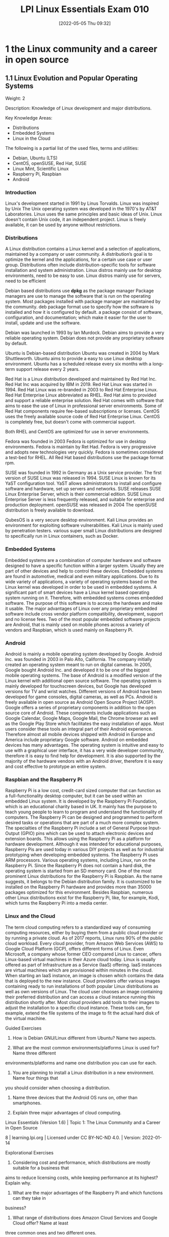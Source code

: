 :PROPERTIES:
:ID:       8bb1d8d1-c11d-4a09-8ab4-1a8dc5995c15
:mtime:    20230206181447 20220528222421
:ctime:    20220505093230
:END:
#+title: LPI Linux Essentials Exam 010
#+date: [2022-05-05 Thu 09:32]

* 1 the Linux community and a career in open source

** 1.1 Linux Evolution and Popular Operating Systems
Weight: 2

Description: Knowledge of Linux development and major distributions.

Key Knowledge Areas:
    + Distributions
    + Embedded Systems
    + Linux in the Cloud

The following is a partial list of the used files, terms and utilities:
    + Debian, Ubuntu (LTS)
    + CentOS, openSUSE, Red Hat, SUSE
    + Linux Mint, Scientific Linux
    + Raspberry Pi, Raspbian
    + Android

*** Introduction
Linux's development started in 1991 by Linus Torvalds.
Linux was inspired by Unix
The Unix operating system was developed in the 1970's by AT&T Laboratories.
Linux uses the same principles and basic ideas of Unix.
Linux doesn't contain Unix code, it an independent project.
Linux is freely available, it can be used by anyone without restrictions.

*** Distributions
A Linux distribution contains a Linux kernel and a selection of applications, maintained by a company or user community.
A distribution’s goal is to optimize the kernel and the applications, for a certain use case or user group.
Distributions often include distribution-specific tools for software installation and system administration.
Linux distros mainly use for desktop environments, need to be easy to use.
Linux distros mainly use for servers, need to be efficient

Debian based distributions use *dpkg* as the package manager
Package managers are use to manage the software that is run on the operating system.
Most packages installed with package manager are maintained by the community.
deb package format use to specify how the software is installed and how it is configured by default.
a package consist of software, configuration, and documentation; which make it easier for the user to install, update and use the software.

Debian was launched in 1993 by Ian Murdock.
Debian aims to provide a very reliable operating system.
Debian does not provide any proprietary software by default.

Ubuntu is Debian-based distribution
Ubuntu was created in 2004 by Mark Shuttleworth.
Ubuntu aims to provide a easy to use Linux desktop environment.
Ubuntu has a scheduled release every six months with a long-term support release every 2 years.

Red Hat is a Linux distribution developed and maintained by Red Hat Inc.
Red Hat Inc was acquired by IBM in 2019.
Red Hat Linux was started in 1994.
Red Hat Linux was re-branded in 2003 to Red Hat Enterprise Linux.
Red Hat Enterprise Linux abbreviated as RHEL.
Red Hat aims to provided and support a reliable enterprise solution.
Red Hat comes with software that aims to ease the use of Linux in professional server environments.
Some of Red Hat components require fee-based subscriptions or licenses.
CentOS uses the freely available source code of Red Hat Enterprise Linux.
CentOS is completely free, but doesn't come with commercial support.

Both RHEL and CentOS are optimized for use in server environments.

Fedora was founded in 2003
Fedora is optimized for use in desktop environments.
Fedora is maintain by Ret Had.
Fedora is very progressive and adopts new technologies very quickly.
Fedora is sometimes considered a test-bed for RHEL.
All Red Hat based distributions use the package format rpm.



SUSE was founded in 1992 in Germany as a Unix service provider.
The first version of SUSE Linux was released in 1994.
SUSE Linux is known for its YaST configuration tool.
YaST allows administrators to install and configure software and hardware, set up servers and networks.
SUSE releases SUSE Linux Enterprise Server, which is their commercial edition.
SUSE Linux Enterprise Server is less frequently released, and suitable for enterprise and production deployment.
openSUSE was released in 2004
The openSUSE distribution is freely available to download.

QubesOS is a very secure desktop environment.
Kali Linux provides an environment for exploiting software vulnerabilities.
Kali Linux is mainly used by penetration testers.
various super small Linux distributions are designed to specifically run in Linux containers, such as Docker.

*** Embedded Systems
Embedded systems are a combination of computer hardware and software designed to have a specific function within a larger system.
Usually they are part of other devices and help to control these devices.
Embedded systems are found in automotive, medical and even military applications.
Due to its wide variety of applications, a variety of operating systems based on the Linux kernel was developed in order to be used in embedded systems.
A significant part of smart devices have a Linux kernel based operating system running on it.
Therefore, with embedded systems comes embedded software.
The purpose of this software is to access the hardware and make it usable.
The major advantages of Linux over any proprietary embedded software include cross vendor platform compatibility, development, support and no license fees.
Two of the most popular embedded software projects are Android, that is mainly used on mobile phones across a variety of vendors and Raspbian, which is used mainly on Raspberry Pi.

*** Android
Android is mainly a mobile operating system developed by Google.
Android Inc. was founded in 2003 in Palo Alto, California.
The company initially created an operating system meant to run on digital cameras.
In 2005, Google bought Android Inc. and developed it to be one of the biggest mobile operating systems.
The base of Android is a modified version of the Linux kernel with additional open source software.
The operating system is mainly developed for touchscreen devices, but Google has developed versions for TV and wrist watches.
Different versions of Android have been developed for game consoles, digital cameras, as well as PCs.
Android is freely available in open source as Android Open Source Project (AOSP).
Google offers a series of proprietary components in addition to the open source core of Android.
These components include applications such as Google Calendar, Google Maps, Google Mail, the Chrome browser as well as the Google Play Store which facilitates the easy installation of apps.
Most users consider these tools an integral part of their Android experience.
Therefore almost all mobile devices shipped with Android in Europe and America include proprietary Google software.
Android on embedded devices has many advantages.
The operating system is intuitive and easy to use with a graphical user interface, it has a very wide developer community, therefore it is easy to find help for development.
It is also supported by the majority of the hardware vendors with an Android driver, therefore it is easy and cost effective to prototype an entire system.

*** Raspbian and the Raspberry Pi
Raspberry Pi is a low cost, credit-card sized computer that can function as a full-functionality desktop computer, but it can be used within an embedded Linux system.
It is developed by the Raspberry Pi Foundation, which is an educational charity based in UK.
It mainly has the purpose to teach young people to learn to program and understand the functionality of computers.
The Raspberry Pi can be designed and programmed to perform desired tasks or operations that are part of a much more complex system.
The specialties of the Raspberry Pi include a set of General Purpose Input-Output (GPIO) pins which can be used to attach electronic devices and extension boards.
This allows using the Raspberry Pi as a platform for hardware development.
Although it was intended for educational purposes, Raspberry Pis are used today in various DIY projects as well as for industrial prototyping when developing embedded systems.
The Raspberry Pi uses ARM processors. Various operating systems, including Linux, run on the Raspberry Pi.
Since the Raspberry Pi does not contain a hard disk, the operating system is started from an SD memory card.
One of the most prominent Linux distributions for the Raspberry Pi is Raspbian.
As the name suggests, it belongs to the Debian distribution family.
It is customized to be installed on the Raspberry Pi hardware and provides more than 35000 packages optimized for this environment.
Besides Raspbian, numerous other Linux distributions exist for the Raspberry Pi, like, for example, Kodi, which turns the Raspberry Pi into a media center.

*** Linux and the Cloud
The term cloud computing refers to a standardized way of consuming computing resources, either by buying them from a public cloud provider or by running a private cloud.
As of 2017 reports, Linux runs 90% of the public cloud workload.
Every cloud provider, from Amazon Web Services (AWS) to Google Cloud Platform (GCP), offers different forms of Linux.
Even Microsoft, a company whose former CEO compared Linux to cancer, offers Linux-based virtual machines in their Azure cloud today.
Linux is usually offered as part of Infrastructure as a Service (IaaS) offering.
IaaS instances are virtual machines which are provisioned within minutes in the cloud.
When starting an IaaS instance, an image is chosen which contains the data that is deployed to the new instance.
Cloud providers offer various images containing ready to run installations of both popular Linux distributions as well as own versions of Linux.
The cloud user chooses an image containing their preferred distribution and can access a cloud instance running this distribution shortly after.
Most cloud providers add tools to their images to adjust the installation to a specific cloud instance.
These tools can, for example, extend the file systems of the image to fit the actual hard disk of the virtual machine.


Guided Exercises
1. How is Debian GNU/Linux different from Ubuntu? Name two aspects.

2. What are the most common environments/platforms Linux is used for? Name three different
environments/platforms and name one distribution you can use for each.

3. You are planning to install a Linux distribution in a new environment. Name four things that
you should consider when choosing a distribution.

4. Name three devices that the Android OS runs on, other than smartphones.

5. Explain three major advantages of cloud computing.
Linux Essentials (Version 1.6) | Topic 1: The Linux Community and a Career in Open Source

8 | learning.lpi.org | Licensed under CC BY-NC-ND 4.0. | Version: 2022-01-14

Explorational Exercises
1. Considering cost and performance, which distributions are mostly suitable for a business that
aims to reduce licensing costs, while keeping performance at its highest? Explain why.

2. What are the major advantages of the Raspberry Pi and which functions can they take in
business?

3. What range of distributions does Amazon Cloud Services and Google Cloud offer? Name at least
three common ones and two different ones.

Linux Essentials (Version 1.6) | 1.1 Linux Evolution and Popular Operating Systems

Version: 2022-01-14 | Licensed under CC BY-NC-ND 4.0. | learning.lpi.org | 9

Summary
In this lesson you learned:
• What distributions does Linux have
• What are Linux embedded systems
• How are Linux embedded systems used
• Different applicabilities of Android
• Different uses of a Raspberry Pi
• What is Cloud Computing
• What role does Linux play in cloud computing

** 1.2 Major Open Source Applications
Weight: 2
Description: Awareness of major applications as well as their uses and development.
Key Knowledge Areas:
    Desktop applications
    Server applications
    Development languages
    Package management tools and repositories
The following is a partial list of the used files, terms and utilities:
    OpenOffice.org, LibreOffice, Thunderbird, Firefox, GIMP
    Nextcloud, ownCloud
    Apache HTTPD, NGINX, MariaDB, MySQL, NFS, Samba
    C, Java, JavaScript, Perl, shell, Python, PHP
    dpkg, apt-get, rpm, yum

** 1.3 Open Source Software and Licensing
Weight: 1
Description: Open communities and licensing Open Source Software for business.
Key Knowledge Areas:
    Open source philosophy
    Open source licensing
    Free Software Foundation (FSF), Open Source Initiative (OSI)
The following is a partial list of the used files, terms and utilities:
    Copyleft, Permissive
    GPL, BSD, Creative Commons
    Free Software, Open Source Software, FOSS, FLOSS
    Open source business models

** 1.4 ICT Skills and Working in Linux
Weight: 2
Description: Basic Information and Communication Technology (ICT) skills and working in Linux.
Key Knowledge Areas:
    Desktop skills
    Getting to the command line
    Industry uses of Linux, cloud computing and virtualization
The following is a partial list of the used files, terms and utilities:
    Using a browser, privacy concerns, configuration options, searching the web and saving content
    Terminal and console
    Password issues
    Privacy issues and tools
    Use of common open source applications in presentations and projects

* 2 finding your way on a linux system

** 2.1 Command Line Basics

Weight: 3

Description: Basics of using the Linux command line.

Key Knowledge Areas:

    Basic shell
    Command line syntax
    Variables
    Quoting

The following is a partial list of the used files, terms and utilities:

    Bash
    echo
    history
    PATH environment variable
    export
    type


** 2.2 Using the Command Line to Get Help

Weight: 2

Description: Running help commands and navigation of the various help systems.

Key Knowledge Areas:

    Man pages
    Info pages

The following is a partial list of the used files, terms and utilities:

    man
    info
    /usr/share/doc/
    locate


** 2.3 Using Directories and Listing Files

Weight: 2

Description: Navigation of home and system directories and listing files in various locations.

Key Knowledge Areas:

    Files, directories
    Hidden files and directories
    Home directories
    Absolute and relative paths

The following is a partial list of the used files, terms and utilities:

    Common options for ls
    Recursive listings
    cd
    . and ..
    home and ~


** 2.4 Creating, Moving and Deleting Files

Weight: 2

Description: Create, move and delete files and directories under the home directory.

Key Knowledge Areas:

    Files and directories
    Case sensitivity
    Simple globbing

The following is a partial list of the used files, terms and utilities:

    mv, cp, rm, touch
    mkdir, rmdir

* 3 the power of the command line
** 3.1 Archiving Files on the Command Line
Weight:  2
Description: Archiving files in the user home directory.
Key Knowledge Areas:
+ Files, directories
+ Archives, compression
partial list of the used files, terms and utilities:
+ tar
+ Common tar options
+ gzip, bzip2, xz
+ zip, unzip

Introduction
Compression is used to reduce the amount of space a specific set of data consumes.
Compression is commonly used for reducing the amount of space that is needed to store a file.
Another common use is to reduce the amount of data sent over a network connection.

Compression works by replacing repetitive patterns in data.
Compression comes in two varieties, lossless and lossy.
lossless algorithm allows decompressed back into their original form.
lossy algorithm cannot be recovered.
Lossy algorithms are often used for images, video, and audio where the quality loss is imperceptible to humans, irrelevant to the context, or the loss is worth the saved space or network throughput.
Archiving tools are used to bundle up files and directories into a single file.
Archiving tools commonly used for backups, bundling software source code, and data retention.


Archive and compression are commonly used together. Some archiving tools even compress their
contents by default. Others can optionally compress their contents. A few archive tools must be used
in conjunction with stand-alone compression tools if you wish to compress the contents.

The most common tool for archiving files on Linux systems is tar. Most Linux distributions ship
with the GNU version of tar, so it is the one that will be covered in this lesson. tar on its own only
manages the archiving of files but does not compress them.

There are lots of compression tools available on Linux. Some common lossless ones are bzip2, gzip,
and xz. You will find all three on most systems. You may encounter an old or very minimal system
where xz or bzip is not installed. If you become a regular Linux user, you will likely encounter files
compressed with all three of these. All three of them use different algorithms, so a file compressed
with one tool can’t be decompressed by another. Compression tools have a trade off. If you want a
high compression ratio, it will take longer to compress and decompress the file. This is because
higher compression requires more work finding more complex patterns. All of these tools compress
data but can not create archives containing multiple files.

Stand-alone compression tools aren’t typically available on Windows systems. Windows archiving
and compression tools are usually bundled together. Keep this in mind if you have Linux and
Windows systems that need to share files.

Linux systems also have tools for handling .zip files commonly used on Windows system. They are
called zip and unzip. These tools are not installed by default on all systems, so if you need to use
them you may have to install them. Fortunately, they are typically found in distributions' package
repositories.

Compression Tools
How much disk space is saved by compressing files depends on a few factors. The nature of the data
you are compressing, the algorithm used to compress the data, and the compression level. Not all
algorithms support different compression levels.
Let’s start with setting up some test files to compress:
$ mkdir ~/linux_essentials-3.1
$ cd ~/linux_essentials-3.1
$ mkdir compression archiving
$ cd compression
$ cat /etc/* > bigfile 2> /dev/null

Now we create three copies of this file:

Linux Essentials (Version 1.6) | 3.1 Archiving Files on the Command Line

Version: 2022-01-14 | Licensed under CC BY-NC-ND 4.0. | learning.lpi.org | 169

$ cp bigfile bigfile2
$ cp bigfile bigfile3
$ cp bigfile bigfile4
$ ls -lh
total 2.8M
-rw-r--r-- 1 emma emma 712K Jun 23 08:08 bigfile
-rw-r--r-- 1 emma emma 712K Jun 23 08:08 bigfile2
-rw-r--r-- 1 emma emma 712K Jun 23 08:08 bigfile3
-rw-r--r-- 1 emma emma 712K Jun 23 08:08 bigfile4

Now we are going to compress the files with each aforementioned compression tool:
$ bzip2 bigfile2
$ gzip bigfile3
$ xz bigfile4
$ ls -lh
total 1.2M
-rw-r--r-- 1 emma emma 712K Jun 23 08:08 bigfile
-rw-r--r-- 1 emma emma 170K Jun 23 08:08 bigfile2.bz2
-rw-r--r-- 1 emma emma 179K Jun 23 08:08 bigfile3.gz
-rw-r--r-- 1 emma emma 144K Jun 23 08:08 bigfile4.xz

Compare the sizes of the compressed files to the uncompressed file named bigfile. Also notice how
the compression tools added extensions to the file names and removed the uncompressed files.
Use bunzip2, gunzip, or unxz to decompress the files:
$ bunzip2 bigfile2.bz2
$ gunzip bigfile3.gz
$ unxz bigfile4.xz
$ ls -lh
total 2.8M
-rw-r--r-- 1 emma emma 712K Jun 23 08:20 bigfile
-rw-r--r-- 1 emma emma 712K Jun 23 08:20 bigfile2
-rw-r--r-- 1 emma emma 712K Jun 23 08:20 bigfile3
-rw-r--r-- 1 emma emma 712K Jun 23 08:20 bigfile4

Notice again that now the compressed file is deleted once it is decompressed.
Some compression tools support different compression levels. A higher compression level usually
requires more memory and CPU cycles, but results in a smaller compressed file. The opposite is true
Linux Essentials (Version 1.6) | Topic 3: The Power of the Command Line

170 | learning.lpi.org | Licensed under CC BY-NC-ND 4.0. | Version: 2022-01-14

for a lower level. Below is a demonstration with xz and gzip:
$ cp bigfile bigfile-gz1
$ cp bigfile bigfile-gz9
$ gzip -1 bigfile-gz1
$ gzip -9 bigfile-gz9
$ cp bigfile bigfile-xz1
$ cp bigfile bigfile-xz9
$ xz -1 bigfile bigfile-xz1
$ xz -9 bigfile bigfile-xz9
$ ls -lh bigfile bigfile-* *
total 3.5M
-rw-r--r-- 1 emma emma 712K Jun 23 08:08 bigfile
-rw-r--r-- 1 emma emma 205K Jun 23 13:14 bigfile-gz1.gz
-rw-r--r-- 1 emma emma 178K Jun 23 13:14 bigfile-gz9.gz
-rw-r--r-- 1 emma emma 156K Jun 23 08:08 bigfile-xz1.xz
-rw-r--r-- 1 emma emma 143K Jun 23 08:08 bigfile-xz9.xz

It is not necessary to decompress a file every time you use it. Compression tools typically come with
special versions of common tools used to read text files. For example, gzip has a version of cat, grep,
diff, less, more, and a few others. For gzip, the tools are prefixed with a z, while the prefix bz exists
for bzip2 and xz exists for xz. Below is an example of using zcat to read display a file compressed
with gzip:
$ cp /etc/hosts ./
$ gzip hosts
$ zcat hosts.gz
127.0.0.1 localhost
# The following lines are desirable for IPv6 capable hosts
::1 localhost ip6-localhost ip6-loopback
ff02::1 ip6-allnodes
ff02::2 ip6-allrouters

Archiving Tools
The tar program is probably the most widely used archiving tool on Linux systems. In case you are
wondering why it is named how it is, it as an abbreviation for “tape archive”. Files created with tar
are often called tar balls. It is very common for applications distributed as source code to be in tar
balls.

Linux Essentials (Version 1.6) | 3.1 Archiving Files on the Command Line

Version: 2022-01-14 | Licensed under CC BY-NC-ND 4.0. | learning.lpi.org | 171

The GNU version of tar that Linux distributions ship with has a lot of options. This lesson is going
to cover the most commonly used subset.
Let’s start off by creating an archive of the files used for compression:
$ cd ~/linux_essentials-3.1
$ tar cf archiving/3.1.tar compression

The c option instructs tar to create a new archive file and the f option is the name of the file to
create. The argument immediately following the options is always going to be the name of the file to
work on. The rest of the arguments are the paths to any files or directories you wish to add to, list,
or extract from the file. In the example, we are adding the directory compression and all of its
contents to the archive.
To view the contents of a tar ball, use the t option of tar:
$ tar -tf 3.1.tar
compression/
compression/bigfile-xz1.xz
compression/bigfile-gz9.gz
compression/hosts.gz
compression/bigfile2
compression/bigfile
compression/bigfile-gz1.gz
compression/bigfile-xz9.xz
compression/bigfile3
compression/bigfile4
Notice how the options are preceded with -. Unlike most programs, with tar, the - isn’t required
when specifying options, although it doesn’t cause any harm if it is used.
NOTE You can use the -v option to let tar output the names of files it operates on when

creating or extracting an archive.

Now let’s extract the file:
Linux Essentials (Version 1.6) | Topic 3: The Power of the Command Line

172 | learning.lpi.org | Licensed under CC BY-NC-ND 4.0. | Version: 2022-01-14

$ cd ~/linux_essentials-3.1/archiving
$ ls
3.1.tar
$ tar xf 3.1.tar
$ ls
3.1.tar compression
Suppose you only need one file out of the archive. If this is the case, you can specify it after the
archive’s file name. You can specify multiple files if necessary:
$ cd ~/linux_essentials-3.1/archiving
$ rm -rf compression
$ ls
3.1.tar
$ tar xvf 3.1.tar compression/hosts.gz
compression/
compression/bigfile-xz1.xz
compression/bigfile-gz9.gz
compression/hosts.gz
compression/bigfile2
compression/bigfile
compression/bigfile-gz1.gz
compression/bigfile-xz9.xz
compression/bigfile3
compression/bigfile4
$ ls
3.1.tar compression
$ ls compression
hosts.gz

With the exception of absolute paths (paths beginning with /), tar files preserve the entire path to
files when they are created. Since the file 3.1.tar was created with a single directory, that directory
will be created relative to your current working directory when extracted. Another example should
clarify this:

Linux Essentials (Version 1.6) | 3.1 Archiving Files on the Command Line

Version: 2022-01-14 | Licensed under CC BY-NC-ND 4.0. | learning.lpi.org | 173

$ cd ~/linux_essentials-3.1/archiving
$ rm -rf compression
$ cd ../compression
$ tar cf ../tar/3.1-nodir.tar *
$ cd ../archiving
$ mkdir untar
$ cd untar
$ tar -xf ../3.1-nodir.tar
$ ls
bigfile bigfile3 bigfile-gz1.gz bigfile-xz1.xz hosts.gz
bigfile2 bigfile4 bigfile-gz9.gz bigfile-xz9.xz

TIP If you wish to use the absolute path in a tar file, you must use the P option. Be aware
that this may overwrite important files and might cause errors on your system.

The tar program can also manage compression and decompression of archives on the fly. tar does
so by calling one of the compression tools discussed earlier in this section. It is as simple as adding
the option appropriate to the compression algorithm. The most commonly used ones are j, J, and z
for bzip2, xz, and gzip, respectively. Below are examples using the aforementioned algorithms:
$ cd ~/linux_essentials-3.1/compression
$ ls
bigfile bigfile3 bigfile-gz1.gz bigfile-xz1.xz hosts.gz
bigfile2 bigfile4 bigfile-gz9.gz bigfile-xz9.xz
$ tar -czf gzip.tar.gz bigfile bigfile2 bigfile3
$ tar -cjf bzip2.tar.bz2 bigfile bigfile2 bigfile3
$ tar -cJf xz.tar.xz bigfile bigfile2 bigfile3
$ ls -l | grep tar
-rw-r--r-- 1 emma emma 450202 Jun 27 05:56 bzip2.tar.bz2
-rw-r--r-- 1 emma emma 548656 Jun 27 05:55 gzip.tar.gz
-rw-r--r-- 1 emma emma 147068 Jun 27 05:56 xz.tar.xz

Notice how in the example the .tar files have different sizes. This shows that they were successfully
compressed. If you create compressed .tar archives, you should always add a second file extension
denoting the algorithm you used. They are .xz, .bz, and .gz for xz, bzip2, and gzip, respectively.
Sometimes shortened extensions such as .tgz are used.
It is possible to add files to already existing uncompressed tar archives. Use the u option to do this. If
you attempt to add to a compressed archive, you will get an error.
Linux Essentials (Version 1.6) | Topic 3: The Power of the Command Line

174 | learning.lpi.org | Licensed under CC BY-NC-ND 4.0. | Version: 2022-01-14

$ cd ~/linux_essentials-3.1/compression
$ ls
bigfile bigfile3 bigfile-gz1.gz bigfile-xz1.xz bzip2.tar.bz2 hosts.gz
bigfile2 bigfile4 bigfile-gz9.gz bigfile-xz9.xz gzip.tar.gz xz.tar.xz
$ tar cf plain.tar bigfile bigfile2 bigfile3
$ tar tf plain.tar
bigfile
bigfile2
bigfile3
$ tar uf plain.tar bigfile4
$ tar tf plain.tar
bigfile
bigfile2
bigfile3
bigfile4
$ tar uzf gzip.tar.gz bigfile4
tar: Cannot update compressed archives
Try 'tar --help' or 'tar --usage' for more information.

Managing ZIP files
Windows machines often don’t have applications to handle tar balls or many of the compression
tools commonly found on Linux systems. If you need to interact with Windows systems, you can use
ZIP files. A ZIP file is an archive file similar to a compressed tar file.
The zip and unzip programs can be used to work with ZIP files on Linux systems. The example
below should be all you need to get started using them. First we create a set of files:
$ cd ~/linux_essentials-3.1
$ mkdir zip
$ cd zip/
$ mkdir dir
$ touch dir/file1 dir/file2

Now we use zip to pack these files into a ZIP file:

Linux Essentials (Version 1.6) | 3.1 Archiving Files on the Command Line

Version: 2022-01-14 | Licensed under CC BY-NC-ND 4.0. | learning.lpi.org | 175

$ zip -r zipfile.zip dir
adding: dir/ (stored 0%)
adding: dir/file1 (stored 0%)
adding: dir/file2 (stored 0%)
$ rm -rf dir

Finally, we unpack the ZIP file again:
$ ls
zipfile.zip
$ unzip zipfile.zip
Archive: zipfile.zip
creating: dir/
extracting: dir/file1
extracting: dir/file2
$ find
.
./zipfile.zip
./dir
./dir/file1
./dir/file2

When adding directories to ZIP files, the -r option causes zip to include a directory’s contents.
Without it, you would have an empty directory in the ZIP file.
Linux Essentials (Version 1.6) | Topic 3: The Power of the Command Line

176 | learning.lpi.org | Licensed under CC BY-NC-ND 4.0. | Version: 2022-01-14

Guided Exercises
1. According to the extensions, which of the following tools were used to create these files?
Filename tar gzip bzip2 xz
archive.tar
archive.tgz
archive.tar.xz
2. According to the extensions, which of these files are archives and which are compressed?
Filename Archive Compressed
file.tar
file.tar.bz2
file.zip
file.xz
3. How would you add a file to a gzip compressed tar file?

4. Which tar option instructs tar to include the leading / in absolute paths?

5. Does zip support different compression levels?

Linux Essentials (Version 1.6) | 3.1 Archiving Files on the Command Line

Version: 2022-01-14 | Licensed under CC BY-NC-ND 4.0. | learning.lpi.org | 177

Explorational Exercises
1. When extracting files, does tar support globs in the file list?

2. How can you make sure a decompressed file is identical to the file before it was compressed?

3. What happens if you try to extract a file from a tar archive that already exists on your
filesystem?

4. How would you extract the file archive.tgz without using the tar z option?
Linux Essentials (Version 1.6) | Topic 3: The Power of the Command Line

178 | learning.lpi.org | Licensed under CC BY-NC-ND 4.0. | Version: 2022-01-14

Summary
Linux systems have several compression and archiving tools available. This lesson covered the most
common ones. The most common archiving tool is tar. If interacting with Windows systems is
necessary, zip and unzip can create and extract ZIP files.
The tar command has a few options that are worth memorizing. They are x for extract, c for create,
t for view contents, and u to add or replace files. The v option lists the files which are processed by
tar while creating or extracting an archive.
The typical Linux distribution’s repository has many compression tools. The most common are gzip,
bzip2, and xz. Compression algorithms often support different levels that allow you to optimize for
speed or file size. Files can be decompressed with gunzip, bunzip2, and unxz.
Compression tools commonly have programs that behave like common text file tools, with the
difference being they work on compressed files. A few of them are zcat, bzcat, and xzcat.
Compression tools typically ship with programs with the functionality of grep, more, less, diff, and
cmp.
Commands used in the exercises:
bunzip2
Decompress a bzip2 compressed file.
bzcat
Output the contents of a bzip compressed file.
bzip2
Compress files using the bzip2 algorithm and format.
gunzip
Decompress a gzip compressed file.
gzip
Compress files using the gzip algorithm and format.
tar
Create, update, list and extract tar archives.

Linux Essentials (Version 1.6) | 3.1 Archiving Files on the Command Line

Version: 2022-01-14 | Licensed under CC BY-NC-ND 4.0. | learning.lpi.org | 179

unxz
Decompress a xz compressed file.
unzip
Decompress and extract content from a ZIP file.
xz Compress files using the xz algorithm and format.
zcat
Output the contents of a gzip compressed file.
zip
Create and compress ZIP archives.
Linux Essentials (Version 1.6) | Topic 3: The Power of the Command Line

180 | learning.lpi.org | Licensed under CC BY-NC-ND 4.0. | Version: 2022-01-14

Answers to Guided Exercises
1. According to the extensions, which of the following tools were used to create these files?
Filename tar gzip bzip2 xz
archive.tar X
archive.tgz X X
archive.tar.xz X X
2. According to the extensions, which of these files are archives and which are compressed?
Filename Archive Compressed
file.tar X
file.tar.bz2 X X
file.zip X X
file.xz X
3. How would you add a file to a gzip compressed tar file?
You would decompress the file with gunzip, add the file with tar uf, and then compress it with
gzip
4. Which tar option instructs tar to include the leading / in absolute paths?
The -P option. From the man page:
-P, --absolute-names
Don't strip leading slashes from file names when creating archives
5. Does zip support different compression levels?
Yes. You would use -#, replacing # with a number from 0-9. From the man page:

Linux Essentials (Version 1.6) | 3.1 Archiving Files on the Command Line

Version: 2022-01-14 | Licensed under CC BY-NC-ND 4.0. | learning.lpi.org | 181

-#
(-0, -1, -2, -3, -4, -5, -6, -7, -8, -9)
Regulate the speed of compression using the specified digit #,
where -0 indicates no compression (store all files), -1 indi‐
cates the fastest compression speed (less compression) and -9
indicates the slowest compression speed (optimal compression,
ignores the suffix list). The default compression level is -6.
Though still being worked, the intention is this setting will
control compression speed for all compression methods. Cur‐
rently only deflation is controlled.
Linux Essentials (Version 1.6) | Topic 3: The Power of the Command Line

182 | learning.lpi.org | Licensed under CC BY-NC-ND 4.0. | Version: 2022-01-14

Answers to Explorational Exercises
1. When extracting files, does tar support globs in the file list?
Yes, you would use the --wildcards option. --wildcards must be placed right after the tar file
when using the no dash style of options. For example:
$ tar xf tarfile.tar --wildcards dir/file*
$ tar --wildcards -xf tarfile.tar dir/file*

2. How can you make sure a decompressed file is identical to the file before it was compressed?
You don’t need to do anything with the tools covered in this lesson. All three of them include
checksums in their file format that is verified when they are decompressed.
3. What happens if you try to extract a file from a tar archive that already exists on your
filesystem?
The file on your filesystem is overwritten with the version that is in the tar file.
4. How would you extract the file archive.tgz without using the tar z option?
You would decompress it with gunzip first.
$ gunzip archive.tgz
$ tar xf archive.tar

** 3.2 Searching and Extracting Data from Files

Weight: 3

Description: Search and extract data from files in the home directory.

Key Knowledge Areas:

    Command line pipes
    I/O redirection
    Basic Regular Expressions using ., [ ], *, and ?

The following is a partial list of the used files, terms and utilities:

    grep
    less
    cat, head, tail
    sort
    cut
    wc

** 3.3 Turning Commands into a Script
Weight: 4
Description: Turning repetitive commands into simple scripts.
Key Knowledge Areas:
+ Basic shell scripting
+ Awareness of common text editors (vi and nano)
Partial list of the used files, terms and utilities:
+ #! (shebang)
+ /bin/bash
+ Variables
+ Arguments
+ for loops
+ echo
+ Exit status

Introduction
Commands can be enter into a file, and make the file executable.
When a script is executed, the commands run one after the other.
Executable files are called scripts

Printing Output
echo will print an argument to standard output.
echo "Hello World!"
use file redirection to send this command to a new file called new_script.
echo 'echo "Hello World!"' > new_script
cat new_script
The file new_script now contains the same command as before.

Making a Script Executable
Let’s demonstrate some of the steps required to make this file execute the way we expect it to.
A user’s first thought might be to simply type the name of the script, the way they might type in the name of any other command:
$ new_script
/bin/bash: new_script: command not found
We can safely assume that new_script exists in our current location, but notice that the error
message isn’t telling us that the file doesn’t exist, it is telling us that the command doesn’t exist. It
would be useful to discuss how Linux handles commands and executables.

Commands and PATH

When we type the ls command into the shell, for example, we are executing a file called ls that
exists in our filesystem. You can prove this by using which:

when a command is used, it executes a file named after the command that exists in our filesystem
Using a command, executes a file

$ which ls
/bin/ls

It would quickly become tiresome to type in the absolute path of ls every time we wish to look at
the contents of a directory, so Bash has an environment variable which contains all the directories
where we might find the commands we wish to run. You can view the contents of this variable by
using echo.
$ echo $PATH
/usr/local/sbin:/usr/local/bin:/usr/sbin:/usr/bin:/sbin:/bin:/usr/games:/usr/local/
games:/snap/bin
Each of these locations is where the shell expects to find a command, delimited with colons (:). You
will notice that /bin is present, but it is safe to assume that our current location is not. The shell will
Linux Essentials (Version 1.6) | 3.3 Turning Commands into a Script

Version: 2022-01-14 | Licensed under CC BY-NC-ND 4.0. | learning.lpi.org | 213

search for new_script in each of these directories, but it will not find it and therefore will throw the
error we saw above.
There are three solutions to this issue: we can move new_script into one of the PATH directories, we
can add our current directory to PATH, or we can change the way we attempt to call the script. The
latter solution is easiest, it simply requires us to specify the current location when calling the script
using dot slash (./).
$ ./new_script
/bin/bash: ./new_script: Permission denied
The error message has changed, which indicates that we have made some progress.
Execute Permissions
The first investigation a user should do in this case is to use ls -l to look at the file:
$ ls -l new_script
-rw-rw-r-- 1 user user 20 Apr 30 12:12 new_script

We can see that the permissions for this file are set to 664 by default. We have not set this file to
have execute permissions yet.
$ chmod +x new_script
$ ls -l new_script
-rwxrwxr-x 1 user user 20 Apr 30 12:12 new_script

This command has given execute permissions to all users. Be aware that this might be a security
risk, but for now this is an acceptable level of permission.
$ ./new_script
Hello World!

We are now able to execute our script.
Defining the Interpreter
As we have demonstrated, we were able to simply enter text into a file, set it as an executable, and
Linux Essentials (Version 1.6) | Topic 3: The Power of the Command Line

214 | learning.lpi.org | Licensed under CC BY-NC-ND 4.0. | Version: 2022-01-14

run it. new_script is functionally still a normal text file, but we managed to have it be interpreted by
Bash. But what if it is written in Perl, or Python?
It is very good practice to specify the type of interpreter we want to use in the first line of a script.
This line is called a bang line or more commonly a shebang. It indicates to the system how we want
this file to be executed. Since we are learning Bash, we will be using the absolute path to our Bash
executable, once again using which:
$ which bash
/bin/bash

Our shebang starts with a hash sign and exclamation mark, followed by the absolute path above.
Let’s open new_script in a text editor and insert the shebang. Let’s also take the opportunity to
insert a comment into our script. Comments are ignored by the interpreter. They are written for the
benefit of other users wishing to understand your script.
#!/bin/bash
# This is our first comment. It is also good practice to document all scripts.
echo "Hello World!"

We will make one additional change to the filename as well: we will save this file as new_script.sh.
The file suffix ".sh" does not change the execution of the file in any way. It is a convention that bash
scripts be labelled with .sh or .bash in order to identify them more easily, the same way that Python
scripts are usually identified with the suffix .py.
Common Text Editors
Linux users often have to work in an environment where graphical text editors are not available. It is
therefore highly recommended to develop at least some familiarity with editing text files from the
command line. Two of the most common text editors are vi and nano.
vi
vi is a venerable text editor and is installed by default on almost every Linux system in existence. vi
spawned a clone called vi IMproved or vim which adds some functionality but maintains the interface
of vi. While working with vi is daunting for a new user, the editor is popular and well-loved by
users who learn its many features.

Linux Essentials (Version 1.6) | 3.3 Turning Commands into a Script

Version: 2022-01-14 | Licensed under CC BY-NC-ND 4.0. | learning.lpi.org | 215

The most important difference between vi and applications such as Notepad is that vi has three
different modes. On startup, the keys H , J , K and L are used to navigate, not to type. In this navigation
mode, you can press I to enter insert mode. At this point, you may type normally. To exit insert mode,
you press Esc to return to navigation mode. From navigation mode, you can press : to enter command
mode. From this mode, you can save, delete, quit or change options.
While vi has a learning curve, the different modes can in time allow a savvy user to become more
efficient than with other editors.
nano
nano is a newer tool, built to be simple and easier to use than vi. nano does not have different modes.
Instead, a user on startup can begin typing, and uses Ctrl to access the tools printed at the bottom of
the screen.

[ Welcome to nano. For basic help, type Ctrl+G. ]
^G Get Help ^O Write Out ^W Where Is ^K Cut Text ^J Justify ^C Cur Pos
M-U Undo
^X Exit ^R Read File ^\ Replace ^U Uncut Text ^T To Spell ^_ Go To Line
M-E Redo

Text editors are a matter of personal preference, and the editor that you choose to use will have no
bearing on this lesson. But becoming familiar and comfortable with one or more text editors will pay
off in the future.
Variables
Variables are an important part of any programming language, and Bash is no different. When you
start a new session from the terminal, the shell already sets some variables for you. The PATH
variable is an example of this. We call these environment variables, because they usually define
characteristics of our shell environment. You can modify and add environment variables, but for
now let’s focus on setting variables inside our script.
We will modify our script to look like this:
Linux Essentials (Version 1.6) | Topic 3: The Power of the Command Line

216 | learning.lpi.org | Licensed under CC BY-NC-ND 4.0. | Version: 2022-01-14

#!/bin/bash
# This is our first comment. It is also good practice to comment all scripts.
username=Carol
echo "Hello $username!"

In this case, we have created a variable called username and we have assigned it the value of Carol.
Please note that there are no spaces between the variable name, the equals sign, or the assigned
value.
In the next line, we have used the echo command with the variable, but there is a dollar sign ($) in
front of the variable name. This is important, since it indicates to the shell that we wish to treat
username as a variable, and not just a normal word. By entering $username in our command, we
indicate that we want to perform a substitution, replacing the name of a variable with the value
assigned to that variable.
Executing the new script, we get this output:
$ ./new_script.sh
Hello Carol!

• Variable names must contain only alphanumeric characters or underscores, and are case
sensitive. Username and username will be treated as separate variables.
• Variable substitution may also have the format ${username}, with the addition of the { }. This is
also acceptable.
• Variables in Bash have an implicit type, and are considered strings. This means that performing
math functions in Bash is more complicated than it would be in other programming languages
such as C/C++:

Linux Essentials (Version 1.6) | 3.3 Turning Commands into a Script

Version: 2022-01-14 | Licensed under CC BY-NC-ND 4.0. | learning.lpi.org | 217

#!/bin/bash
# This is our first comment. It is also good practice to comment all scripts.
username=Carol
x=2
y=4
z=$x+$y
echo "Hello $username!"
echo "$x + $y"
echo "$z"

$ ./new_script.sh
Hello Carol!
2 + 4
2+4

Using Quotes with Variables
Let’s make the following change to the value of our variable username:
#!/bin/bash
# This is our first comment. It is also good practice to comment all scripts.
username=Carol Smith
echo "Hello $username!"

Running this script will give us an error:
$ ./new_script.sh
./new_script.sh: line 5: Smith: command not found
Hello !

Keep in mind that Bash is an interpreter, and as such it interprets our script line-by-line. In this case,
it correctly interprets username=Carol to be setting a variable username with the value Carol. But it
then interprets the space as indicating the end of that assignment, and Smith as being the name of a
command. In order to have the space and the name Smith be included as the new value of our
Linux Essentials (Version 1.6) | Topic 3: The Power of the Command Line

218 | learning.lpi.org | Licensed under CC BY-NC-ND 4.0. | Version: 2022-01-14

variable, we will put double quotes (") around the name.
#!/bin/bash
# This is our first comment. It is also good practice to comment all scripts.
username="Carol Smith"
echo "Hello $username!"

$ ./new_script.sh
Hello Carol Smith!

One important thing to note in Bash is that double quotes and single quotes (') behave very
differently. Double quotes are considered “weak”, because they allow the interpreter to perform
substitution inside the quotes. Single quotes are considered “strong”, because they prevent any
substitution from occurring. Consider the following example:
#!/bin/bash
# This is our first comment. It is also good practice to comment all scripts.
username="Carol Smith"
echo "Hello $username!"
echo 'Hello $username!'

$ ./new_script.sh
Hello Carol Smith!
Hello $username!

In the second echo command, the interpreter has been prevented from substituting $username with
Carol Smith, and so the output is taken literally.
Arguments
You are already familiar with using arguments in the Linux core utilities. For example, rm testfile
contains both the executable rm and one argument testfile. Arguments can be passed to the script
upon execution, and will modify how the script behaves. They are easily implemented.

Linux Essentials (Version 1.6) | 3.3 Turning Commands into a Script

Version: 2022-01-14 | Licensed under CC BY-NC-ND 4.0. | learning.lpi.org | 219

#!/bin/bash
# This is our first comment. It is also good practice to comment all scripts.
username=$1
echo "Hello $username!"

Instead of assigning a value to username directly inside the script, we are assigning it the value of a
new variable $1. This refers to the value of the first argument.
$ ./new_script.sh Carol
Hello Carol!

The first nine arguments are handled in this way. There are ways to handle more than nine
arguments, but that is outside the scope of this lesson. We will demonstrate an example using just
two arguments:
#!/bin/bash
# This is our first comment. It is also good practice to comment all scripts.
username1=$1
username2=$2
echo "Hello $username1 and $username2!"

$ ./new_script.sh Carol Dave
Hello Carol and Dave!

There is an important consideration when using arguments: In the example above, there are two
arguments Carol and Dave, assigned to $1 and $2 respectively. If the second argument is missing, for
example, the shell will not throw an error. The value of $2 will simply be null, or nothing at all.
$ ./new_script.sh Carol
Hello Carol and !

In our case, it would be a good idea to introduce some logic to our script so that different conditions
will affect the output that we wish to print. We will start by introducing another helpful variable and
Linux Essentials (Version 1.6) | Topic 3: The Power of the Command Line

220 | learning.lpi.org | Licensed under CC BY-NC-ND 4.0. | Version: 2022-01-14

then move on to creating if statements.
Returning the Number of Arguments
While variables such as $1 and $2 contain the value of positional arguments, another variable $#
contains the number of arguments.
#!/bin/bash
# This is our first comment. It is also good practice to comment all scripts.
username=$1
echo "Hello $username!"
echo "Number of arguments: $#."

$ ./new_script.sh Carol Dave
Hello Carol!
Number of arguments: 2.

Conditional Logic
The use of conditional logic in programming is a vast topic, and won’t be covered deeply in this
lesson. We will focus on the syntax of conditionals in Bash, which differs from most other
programming languages.
Let’s begin by reviewing what we hope to achieve. We have a simple script which should be able to
print a greeting to a single user. If there is anything other than one user, we should print an error
message.
• The condition we are testing is the number of users, which is contained in the variable $#. We
would like to know if the value of $# is 1.
• If the condition is true, the action we will take is to greet the user.
• If the condition is false, we will print an error message.
Now that the logic is clear, we will focus on the syntax required to implement this logic.

Linux Essentials (Version 1.6) | 3.3 Turning Commands into a Script

Version: 2022-01-14 | Licensed under CC BY-NC-ND 4.0. | learning.lpi.org | 221

#!/bin/bash
# A simple script to greet a single user.
if [ $# -eq 1 ]
then
username=$1
echo "Hello $username!"
else
echo "Please enter only one argument."
fi
echo "Number of arguments: $#."

The conditional logic is contained between if and fi. The condition to test is located between
square brackets [ ], and the action to take should the condition be true is indicated after then. Note
the spaces between the square brackets and the logic contained. Omitting this space will cause
errors.
This script will output either our greeting, or the error message. But it will always print the Number
of arguments line.
$ ./new_script.sh
Please enter only one argument.
Number of arguments: 0.
$ ./new_script.sh Carol
Hello Carol!
Number of arguments: 1.

Take note of the if statement. We have used -eq to do a numerical comparison. In this case, we are
testing that the value of $# is equal to one. The other comparisons we can perform are:
-ne
Not equal to
-gt
Greater than
-ge
Greater than or equal to
Linux Essentials (Version 1.6) | Topic 3: The Power of the Command Line

222 | learning.lpi.org | Licensed under CC BY-NC-ND 4.0. | Version: 2022-01-14

-lt
Less than
-le
Less than or equal to

Linux Essentials (Version 1.6) | 3.3 Turning Commands into a Script

Version: 2022-01-14 | Licensed under CC BY-NC-ND 4.0. | learning.lpi.org | 223

Guided Exercises
1. The user types the following to their shell:
$ PATH=~/scripts
$ ls
Command 'ls' is available in '/bin/ls'
The command could not be located because '/bin' is not included in the PATH
environment variable.
ls: command not found

◦ What has the user done?

◦ What command will combine the current value of PATH with the new directory ~/scripts?

2. Consider the following script. Notice that it is using elif to check for a second condition:
> /!bin/bash
> fruit1 = Apples
> fruit2 = Oranges
if [ $1 -lt $# ]
then
echo "This is like comparing $fruit1 and $fruit2!"
> elif [$1 -gt $2 ]
then
> echo '$fruit1 win!'
else
> echo "Fruit2 win!"
> done

◦ The lines marked with a > contain errors. Fix the errors.
3. What will the output be in the following situations?
$ ./guided1.sh 3 0
Linux Essentials (Version 1.6) | Topic 3: The Power of the Command Line

224 | learning.lpi.org | Licensed under CC BY-NC-ND 4.0. | Version: 2022-01-14

$ ./guided1.sh 2 4

$ ./guided1.sh 0 1

Linux Essentials (Version 1.6) | 3.3 Turning Commands into a Script

Version: 2022-01-14 | Licensed under CC BY-NC-ND 4.0. | learning.lpi.org | 225

Explorational Exercises
1. Write a simple script that will check if exactly two arguments are passed. If so, print the
arguments in reverse order. Consider this example (note: your code may look different than this,
but should lead to the same output):
if [ $1 == $number ]
then
echo "True!"
fi

2. This code is correct, but it is not a number comparison. Use an internet search to discover how
this code is different from using -eq.

3. There is an environment variable that will print the current directory. Use env to discover the
name of this variable.

4. Using what you have learned in questions 2 and 3, write a short script that accepts an argument.
If an argument is passed, check if that argument matches the name of the current directory. If so,
print yes. Otherwise, print no.
Linux Essentials (Version 1.6) | Topic 3: The Power of the Command Line

226 | learning.lpi.org | Licensed under CC BY-NC-ND 4.0. | Version: 2022-01-14

Summary
In this section, you learned:
• How to create and execute simple scripts
• How to use a shebang to specify an interpreter
• How to set and use variables inside scripts
• How to handle arguments in scripts
• How to construct if statements
• How to compare numbers using numerical operators
Commands used in the exercises:
echo
Print a string to standard output.
env
Prints all environment variables to standard output.
which
Prints the absolute path of a command.
chmod
Changes permissions of a file.
Special variables used in the exercises:
$1, $2, ... $9
Contain positional arguments passed to the script.
$#
Contains the number of arguments passed to the script.
$PATH
Contains the directories that have executables used by the system.
Operators used in the exercises:

Linux Essentials (Version 1.6) | 3.3 Turning Commands into a Script

Version: 2022-01-14 | Licensed under CC BY-NC-ND 4.0. | learning.lpi.org | 227

-ne
Not equal to
-gt
Greater than
-ge
Greater than or equal to
-lt
Less than
-le
Less than or equal to
Linux Essentials (Version 1.6) | Topic 3: The Power of the Command Line

228 | learning.lpi.org | Licensed under CC BY-NC-ND 4.0. | Version: 2022-01-14

Answers to Guided Exercises
1. The user types the following into their shell:
$ PATH=~/scripts
$ ls
Command 'ls' is available in '/bin/ls'
The command could not be located because '/bin' is not included in the PATH
environment variable.
ls: command not found

◦ What has the user done?
The user has overwritten the contents of PATH with the directory ~/scripts. The ls
command can no longer be found, since it isn’t contained in PATH. Note that this change
only affects the current session, logging out and back in with revert the change.
◦ What command will combine the current value of PATH with the new directory ~/scripts?
PATH=$PATH:~/scripts
2. Consider the following script. Notice that it is using elif to check for a second condition:
> /!bin/bash
> fruit1 = Apples
> fruit2 = Oranges
if [ $1 -lt $# ]
then
echo "This is like comparing $fruit1 and $fruit2!"
> elif [$1 -gt $2 ]
then
> echo '$fruit1 win!'
else
> echo "Fruit2 win!"
> done

◦ The lines marked with a > contain errors. Fix the errors.

Linux Essentials (Version 1.6) | 3.3 Turning Commands into a Script

Version: 2022-01-14 | Licensed under CC BY-NC-ND 4.0. | learning.lpi.org | 229

#!/bin/bash
fruit1=Apples
fruit2=Oranges
if [ $1 -lt $# ]
then
echo "This is like comparing $fruit1 and $fruit2!"
elif [ $1 -gt $2 ]
then
echo "$fruit1 win!"
else
echo "$fruit2 win!"
fi

3. What will the output be in the following situations?
$ ./guided1.sh 3 0
Apples win!
$ ./guided1.sh 2 4
Oranges win!
$ ./guided1.sh 0 1
This is like comparing Apples and Oranges!
Linux Essentials (Version 1.6) | Topic 3: The Power of the Command Line

230 | learning.lpi.org | Licensed under CC BY-NC-ND 4.0. | Version: 2022-01-14

Answers to Explorational Exercises
1. Write a simple script that will check if exactly two arguments are passed. If so, print the
arguments in reverse order. Consider this example (note: your code may look different than this,
but should lead to the same output):
if [ $1 == $number ]
then
echo "True!"
fi

#!/bin/bash
if [ $# -ne 2 ]
then
echo "Error"
else
echo "$2 $1"
fi

2. This code is correct, but it is not a number comparison. Use an internet search to discover how
this code is different from using -eq.
Using == will compare strings. That is, if the characters of both variables match up exactly, then
the condition is true.
abc == abc true
abc == ABC false
1 == 1 true
1+1 == 2 false
String comparisons lead to unexpected behavior if you are testing for numbers.
3. There is an environment variable that will print the current directory. Use env to discover the
name of this variable.
PWD
4. Using what you have learned in questions 2 and 3, write a short script that accepts an argument.
Linux Essentials (Version 1.6) | 3.3 Turning Commands into a Script

Version: 2022-01-14 | Licensed under CC BY-NC-ND 4.0. | learning.lpi.org | 231

If an argument is passed, check if that argument matches the name of the current directory. If so,
print yes. Otherwise, print no.
#!/bin/bash
if [ "$1" == "$PWD" ]
then
echo "yes"
else
echo "no"
fi
Linux Essentials (Version 1.6) | Topic 3: The Power of the Command Line

232 | learning.lpi.org | Licensed under CC BY-NC-ND 4.0. | Version: 2022-01-14

3.3 Lesson 2

Certificate: Linux Essentials
Version: 1.6
Topic: 3 The Power of the Command Line
Objective: 3.3 Turning Commands into a Script
Lesson: 2 of 2

Introduction
In the last section, we used this simple example to demonstrate Bash scripting:
#!/bin/bash
# A simple script to greet a single user.
if [ $# -eq 1 ]
then
username=$1
echo "Hello $username!"
else
echo "Please enter only one argument."
fi
echo "Number of arguments: $#."

• All scripts should begin with a shebang, which defines the path to the interpreter.

Linux Essentials (Version 1.6) | 3.3 Turning Commands into a Script

Version: 2022-01-14 | Licensed under CC BY-NC-ND 4.0. | learning.lpi.org | 233

• All scripts should include comments to describe their use.
• This particular script works with an argument, which is passed to the script when it is called.
• This script contains an if statement, which tests the conditions of a built-in variable $#. This
variable is set to the number of arguments.
• If the number of arguments passed to the script equals 1, then the value of the first argument is
passed to a new variable called username and the script echoes a greeting to the user. Otherwise,
an error message is displayed.
• Finally, the script echoes the number of arguments. This is useful for debugging.
This is a useful example to begin explaining some of the other features of Bash scripting.
Exit Codes
You will notice that our script has two possible states: either it prints "Hello <user>!" or it prints an
error message. This is quite normal for many of our core utilities. Consider cat, which you are no
doubt becoming very familiar with.
Let’s compare a successful use of cat with a situation where it fails. A reminder that our example
above is a script called new_script.sh.
$ cat -n new_script.sh
1 #!/bin/bash
2
3 # A simple script to greet a single user.
4
5 if [ $# -eq 1 ]
6 then
7 username=$1
8
9 echo "Hello $username!"
10 else
11 echo "Please enter only one argument."
12 fi
13 echo "Number of arguments: $#."

This command succeeds, and you will notice that the -n flag has also printed line numbers. These
are very helpful when debugging scripts, but please note that they are not part of the script.
Now we are going to check the value of a new built-in variable $?. For now, just notice the output:
Linux Essentials (Version 1.6) | Topic 3: The Power of the Command Line

234 | learning.lpi.org | Licensed under CC BY-NC-ND 4.0. | Version: 2022-01-14

$ echo $?
0

Now let’s consider a situation where cat will fail. First we will see an error message, and then check
the value of $?.

$ cat -n dummyfile.sh
cat: dummyfile.sh: No such file or directory
$ echo $?
1

The explanation for this behaviour is this: any execution of the cat utility will return an exit code.
An exit code will tell us if the command succeeded, or experienced an error. An exit code of zero
indicates that the command completed successfully. This is true for almost every Linux command
that you work with. Any other exit code will indicate an error of some kind. The exit code of the last
command to run will be stored in the variable $?.
Exit codes are usually not seen by human users, but they are very useful when writing scripts.
Consider a script where we may be copying files to a remote network drive. There are many ways
that the copy task may have failed: for example our local machine might not be connected to the
network, or the remote drive might be full. By checking the exit code of our copy utility, we can
alert the user to problems when running the script.
It is very good practice to implement exit codes, so we will do this now. We have two paths in our
script, a success and a failure. Let’s use zero to indicate success, and one to indicate failure.

Linux Essentials (Version 1.6) | 3.3 Turning Commands into a Script

Version: 2022-01-14 | Licensed under CC BY-NC-ND 4.0. | learning.lpi.org | 235

1 #!/bin/bash
2
3 # A simple script to greet a single user.
4
5 if [ $# -eq 1 ]
6 then
7 username=$1
8
9 echo "Hello $username!"
10 exit 0
11 else
12 echo "Please enter only one argument."
13 exit 1
14 fi
15 echo "Number of arguments: $#."

$ ./new_script.sh Carol
Hello Carol!
$ echo $?
0

Notice that the echo command on line 15 was ignored entirely. Using exit will end the script
immediately, so this line is never encountered.
Handling Many Arguments
So far our script can only handle a single username at a time. Any number of arguments besides one
will cause an error. Let’s explore how we can make this script more versatile.
A user’s first instinct might be to use more positional variables such as $2, $3 and so on.
Unfortunately, we can’t anticipate the number of arguments that a user might choose to use. To
solve this issue, it will be helpful to introduce more built-in variables.
We will modify the logic of our script. Having zero arguments should cause an error, but any other
number of arguments should be successful. This new script will be called friendly2.sh.
Linux Essentials (Version 1.6) | Topic 3: The Power of the Command Line

236 | learning.lpi.org | Licensed under CC BY-NC-ND 4.0. | Version: 2022-01-14

1 #!/bin/bash
2
3 # a friendly script to greet users
4
5 if [ $# -eq 0 ]
6 then
7 echo "Please enter at least one user to greet."
8 exit 1
9 else
10 echo "Hello $@!"
11 exit 0
12 fi

$ ./friendly2.sh Carol Dave Henry
Hello Carol Dave Henry!

There are two built-in variables which contain all arguments passed to the script: $@ and $*. For the
most part, both behave the same. Bash will parse the arguments, and separate each argument when it
encounters a space between them. In effect, the contents of $@ look like this:
0 1 2
Carol Dave Henry
If you are familiar with other programming languages, you might recognize this type of variable as
an array. Arrays in Bash can be created simply by putting space between elements like the variable
FILES in script arraytest below:
FILES="/usr/sbin/accept /usr/sbin/pwck/ usr/sbin/chroot"
It contains a list of many items. So far this isn’t very helpful, because we have not yet introduced any
way of handling these items individually.
For Loops
Let’s refer to the arraytest example shown before. If you recall, in this example we are specifying
an array of our own called FILES. What we need is a way to “unpack” this variable and access each
individual value, one after the other. To do this, we will use a structure called a for loop, which is
present in all programming languages. There are two variables that we will refer to: one is the range,
and the other is for the individual value that we are currently working on. This is the script in its
Linux Essentials (Version 1.6) | 3.3 Turning Commands into a Script

Version: 2022-01-14 | Licensed under CC BY-NC-ND 4.0. | learning.lpi.org | 237

entirety:
#!/bin/bash
FILES="/usr/sbin/accept /usr/sbin/pwck/ usr/sbin/chroot"
for file in $FILES
do
ls -lh $file
done

$ ./arraytest
lrwxrwxrwx 1 root root 10 Apr 24 11:02 /usr/sbin/accept -> cupsaccept
-rwxr-xr-x 1 root root 54K Mar 22 14:32 /usr/sbin/pwck
-rwxr-xr-x 1 root root 43K Jan 14 07:17 /usr/sbin/chroot

If you refer again to the friendly2.sh example above, you can see that we are working with a range
of values contained within a single variable $@. For clarity’s sake, we will call the latter variable
username. Our script now looks like this:
1 #!/bin/bash
2
3 # a friendly script to greet users
4
5 if [ $# -eq 0 ]
6 then
7 echo "Please enter at least one user to greet."
8 exit 1
9 else
10 for username in $@
11 do
12 echo "Hello $username!"
13 done
14 exit 0
15 fi

Remember that the variable that you define here can be named whatever you wish, and that all the
lines inside do... done will be executing once for each element of the array. Let’s observe the output
from our script:
Linux Essentials (Version 1.6) | Topic 3: The Power of the Command Line

238 | learning.lpi.org | Licensed under CC BY-NC-ND 4.0. | Version: 2022-01-14

$ ./friendly2.sh Carol Dave Henry
Hello Carol!
Hello Dave!
Hello Henry!

Now let’s assume that we want to make our output seem a little more human. We want our greeting
to be on one line.

1 #!/bin/bash
2
3 # a friendly script to greet users
4
5 if [ $# -eq 0 ]
6 then
7 echo "Please enter at least one user to greet."
8 exit 1
9 else
10 echo -n "Hello $1"
11 shift
12 for username in $@
13 do
14 echo -n ", and $username"
15 done
16 echo "!"
17 exit 0
18 fi

A couple of notes:
• Using -n with echo will suppress the newline after printing. This means that all echoes will print
to the same line, and the newline will be printed only after the !` on line 16.
• The shift command will remove the first element of our array, so that this:
0 1 2
Carol Dave Henry
Becomes this:
0 1
Dave Henry

Linux Essentials (Version 1.6) | 3.3 Turning Commands into a Script

Version: 2022-01-14 | Licensed under CC BY-NC-ND 4.0. | learning.lpi.org | 239

Let’s observe the output:
$ ./friendly2.sh Carol
Hello Carol!
$ ./friendly2.sh Carol Dave Henry
Hello Carol, and Dave, and Henry!

Using Regular Expressions to Perform Error Checking
It’s possible that we want to verify all arguments that the user is entering. For example, perhaps we
want to ensure that all names passed to friendly2.sh contain only letters, and any special characters
or numbers will cause an error. To perform this error checking, we will use grep.
Recall that we can use regular expressions with grep.
$ echo Animal | grep "^[A-Za-z]*$"
Animal
$ echo $?
0

$ echo 4n1ml | grep "^[A-Za-z]*$"
$ echo $?
1

The ^ and the $ indicate the beginning and end of the line respectively. The [A-Za-z] indicates a
range of letters, upper or lower case. The * is a quantifier, and modifies our range of letters so that
we are matching zero to many letters. In summary, our grep will succeed if the input is only letters,
and fails otherwise.
The next thing to note is that grep is returning exit codes based on whether there was a match or
not. A positive match returns 0, and a no match returns a 1. We can use this to test our arguments
inside our script.
Linux Essentials (Version 1.6) | Topic 3: The Power of the Command Line

240 | learning.lpi.org | Licensed under CC BY-NC-ND 4.0. | Version: 2022-01-14

1 #!/bin/bash
2
3 # a friendly script to greet users
4
5 if [ $# -eq 0 ]
6 then
7 echo "Please enter at least one user to greet."
8 exit 1
9 else
10 for username in $@
11 do
12 echo $username | grep "^[A-Za-z]*$" > /dev/null
13 if [ $? -eq 1 ]
14 then
15 echo "ERROR: Names must only contains letters."
16 exit 2
17 else
18 echo "Hello $username!"
19 fi
20 done
21 exit 0
22 fi

On line 12, we are redirecting standard output to /dev/null, which is a simple way to suppress it.
We don’t want to see any output from the grep command, we only want to test its exit code, which
happens on line 13. Notice also that we are using an exit code of 2 to indicate an invalid argument. It
is generally good practice to use different exit codes to indicate different errors; in this way, a savvy
user can use these exit codes to troubleshoot.

$ ./friendly2.sh Carol Dave Henry
Hello Carol!
Hello Dave!
Hello Henry!
$ ./friendly2.sh 42 Carol Dave Henry
ERROR: Names must only contains letters.
$ echo $?
2

Linux Essentials (Version 1.6) | 3.3 Turning Commands into a Script

Version: 2022-01-14 | Licensed under CC BY-NC-ND 4.0. | learning.lpi.org | 241

Guided Exercises
1. Read the contents of script1.sh below:
#!/bin/bash
if [ $# -lt 1 ]
then
echo "This script requires at least 1 argument."
exit 1
fi
echo $1 | grep "^[A-Z]*$" > /dev/null
if [ $? -ne 0 ]
then
echo "no cake for you!"
exit 2
fi
echo "here's your cake!"
exit 0

What is the output of these commands?
◦ ./script1.sh

◦ echo $?

◦ ./script1.sh cake

◦ echo $?

◦ ./script1.sh CAKE

◦ echo $?
Linux Essentials (Version 1.6) | Topic 3: The Power of the Command Line

242 | learning.lpi.org | Licensed under CC BY-NC-ND 4.0. | Version: 2022-01-14

2. Read the contents of file script2.sh:
for filename in $1/*.txt
do
cp $filename $filename.bak
done

Describe the purpose of this script as you understand it.

Linux Essentials (Version 1.6) | 3.3 Turning Commands into a Script

Version: 2022-01-14 | Licensed under CC BY-NC-ND 4.0. | learning.lpi.org | 243

Explorational Exercises
1. Create a script that will take any number of arguments from the user, and print only those
arguments which are numbers greater than 10.
Linux Essentials (Version 1.6) | Topic 3: The Power of the Command Line

244 | learning.lpi.org | Licensed under CC BY-NC-ND 4.0. | Version: 2022-01-14

Summary
In this section, you learned:
• What exit codes are, what they mean, and how to implement them
• How to check the exit code of a command
• What for loops are, and how to use them with arrays
• How to use grep, regular expressions and exit codes to check user input in scripts.
Commands used in the exercises:
shift
This will remove the first element of an array.
Special Variables:
$?
Contains the exit code of the last command executed.
$@, $*
Contain all arguments passed to the script, as an array.

Linux Essentials (Version 1.6) | 3.3 Turning Commands into a Script

Version: 2022-01-14 | Licensed under CC BY-NC-ND 4.0. | learning.lpi.org | 245

Answers to Guided Exercises
1. Read the contents of script1.sh below:
#!/bin/bash
if [ $# -lt 1 ]
then
echo "This script requires at least 1 argument."
exit 1
fi
echo $1 | grep "^[A-Z]*$" > /dev/null
if [ $? -ne 0 ]
then
echo "no cake for you!"
exit 2
fi
echo "here's your cake!"
exit 0

What is the output of these commands?
◦ Command: ./script1.sh
Output: This script requires at least 1 argument.
◦ Command: echo $?
Output: 1
◦ Command: ./script1.sh cake
Output: no cake for you!
◦ Command: echo $?
Output: 2
◦ Command: ./script1.sh CAKE
Output: here’s your cake!
Linux Essentials (Version 1.6) | Topic 3: The Power of the Command Line

246 | learning.lpi.org | Licensed under CC BY-NC-ND 4.0. | Version: 2022-01-14

◦ Command: echo $?
Output: 0
2. Read the contents of file script2.sh:
for filename in $1/*.txt
do
cp $filename $filename.bak
done

Describe the purpose of this script as you understand it.
This script will make backup copies of all files ending with .txt in a subdirectory defined in the
first argument.

Linux Essentials (Version 1.6) | 3.3 Turning Commands into a Script

Version: 2022-01-14 | Licensed under CC BY-NC-ND 4.0. | learning.lpi.org | 247

Answers to Explorational Exercises
1. Create a script that will take any number of arguments from the user, and print only those
arguments that are numbers greater than 10.
#!/bin/bash
for i in $@
do
echo $i | grep "^[0-9]*$" > /dev/null
if [ $? -eq 0 ]
then
if [ $i -gt 10 ]
then
echo -n "$i "
fi
fi
done
echo ""

* 4 the linux operating system
Topic 4: The Linux Operating System
4.1 Choosing an Operating System

Weight: 1

Description: Knowledge of major operating systems and Linux distributions.

Key Knowledge Areas:

    Differences between Windows, OS X and Linux
    Distribution life cycle management

The following is a partial list of the used files, terms and utilities:

    GUI versus command line, desktop configuration
    Maintenance cycles, beta and stable


4.2 Understanding Computer Hardware

Weight: 2

Description: Familiarity with the components that go into building desktop and server computers.

Key Knowledge Areas:

    Hardware

The following is a partial list of the used files, terms and utilities:

    Motherboards, processors, power supplies, optical drives, peripherals
    Hard drives, solid state disks and partitions, /dev/sd*
    Drivers


4.3 Where Data is Stored

Weight: 3

Description: Where various types of information are stored on a Linux system.

Key Knowledge Areas:

    Programs and configuration
    Processes
    Memory addresses
    System messaging
    Logging

The following is a partial list of the used files, terms and utilities:

    ps, top, free
    syslog, dmesg
    /etc/, /var/log/
    /boot/, /proc/, /dev/, /sys/


4.4 Your Computer on the Network

Weight: 2

Description: Querying vital networking configuration and determining the basic requirements for a computer on a Local Area Network (LAN).

Key Knowledge Areas:

    Internet, network, routers
    Querying DNS client configuration
    Querying network configuration

The following is a partial list of the used files, terms and utilities:

    route, ip route show
    ifconfig, ip addr show
    netstat, ss
    /etc/resolv.conf, /etc/hosts
    IPv4, IPv6
    ping
    host

* 5 security and file permissions
Topic 5: Security and File Permissions
5.1 Basic Security and Identifying User Types

Weight: 2

Description: Various types of users on a Linux system.

Key Knowledge Areas:

    Root and standard users
    System users

The following is a partial list of the used files, terms and utilities:

    /etc/passwd, /etc/shadow, /etc/group
    id, last, who, w
    sudo, su


5.2 Creating Users and Groups

Weight: 2

Description: Creating users and groups on a Linux system.

Key Knowledge Areas:

    User and group commands
    User IDs

The following is a partial list of the used files, terms and utilities:

    /etc/passwd, /etc/shadow, /etc/group, /etc/skel/
    useradd, groupadd
    passwd


5.3 Managing File Permissions and Ownership

Weight: 2

Description: Understanding and manipulating file permissions and ownership settings.

Key Knowledge Areas:

    File and directory permissions and ownership

The following is a partial list of the used files, terms and utilities:

    ls -l, ls -a
    chmod, chown


5.4 Special Directories and Files

Weight: 1

Description: Special directories and files on a Linux system including special permissions.

Key Knowledge Areas:

    Using temporary files and directories
    Symbolic links

The following is a partial list of the used files, terms and utilities:

    /tmp/, /var/tmp/ and Sticky Bit
    ls -d
    ln -s
